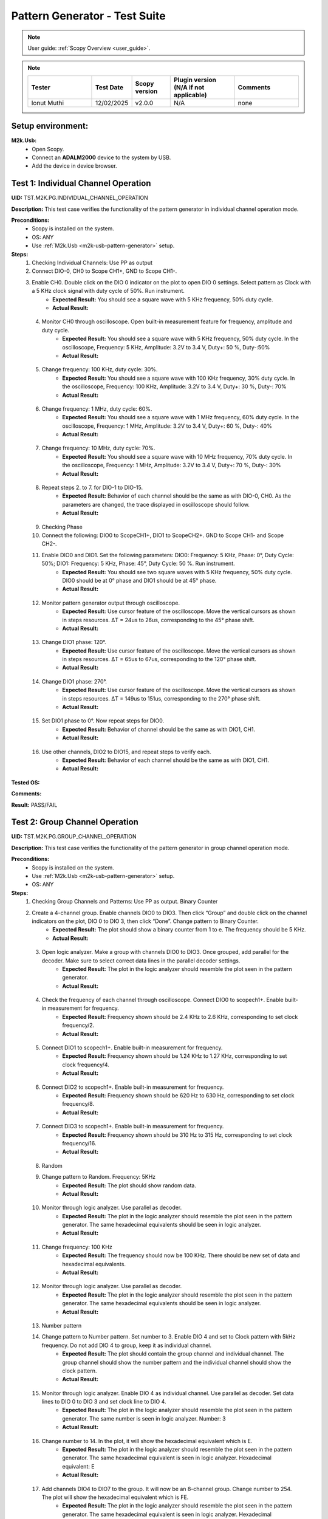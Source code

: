 .. _m2k_pattern_generator_tests:

Pattern Generator - Test Suite
====================================================================================================

.. note::

    User guide: :ref:`Scopy Overview <user_guide>`.


.. note::
    .. list-table:: 
       :widths: 50 30 30 50 50
       :header-rows: 1

       * - Tester
         - Test Date
         - Scopy version
         - Plugin version (N/A if not applicable)
         - Comments
       * - Ionut Muthi
         - 12/02/2025
         - v2.0.0
         - N/A
         - none

Setup environment:
----------------------------------------------------------------------------------------------------

.. _m2k-usb-pattern-generator:

**M2k.Usb:**
        - Open Scopy.
        - Connect an **ADALM2000** device to the system by USB.
        - Add the device in device browser.

Test 1: Individual Channel Operation
----------------------------------------------------------------------------------------------------

**UID:** TST.M2K.PG.INDIVIDUAL_CHANNEL_OPERATION

**Description:** This test case verifies the functionality of the pattern generator in individual channel operation mode.

**Preconditions:**
        - Scopy is installed on the system.
        - OS: ANY
        - Use :ref:`M2k.Usb <m2k-usb-pattern-generator>` setup.

**Steps:**
        1. Checking Individual Channels: Use PP as output
        2. Connect DIO-0, CH0 to Scope CH1+, GND to Scope CH1-.
        3. Enable CH0. Double click on the DIO 0 indicator on the plot to open DIO 0 settings. Select pattern as Clock with a 5 KHz clock signal with duty cycle of 50%. Run instrument.
                - **Expected Result:** You should see a square wave with 5 KHz frequency, 50% duty cycle.
                - **Actual Result:**

..
  Actual test result goes here.
..

        4. Monitor CH0 through oscilloscope. Open built-in measurement feature for frequency, amplitude and duty cycle.
                - **Expected Result:** You should see a square wave with 5 KHz frequency, 50% duty cycle. In the oscilloscope, Frequency: 5 KHz, Amplitude: 3.2V to 3.4 V, Duty+: 50 %, Duty-:50%
                - **Actual Result:**

..
  Actual test result goes here.
..

        5. Change frequency: 100 KHz, duty cycle: 30%.
                - **Expected Result:** You should see a square wave with 100 KHz frequency, 30% duty cycle. In the oscilloscope, Frequency: 100 KHz, Amplitude: 3.2V to 3.4 V, Duty+: 30 %, Duty-: 70%
                - **Actual Result:**

..
  Actual test result goes here.
..

        6. Change frequency: 1 MHz, duty cycle: 60%.
                - **Expected Result:** You should see a square wave with 1 MHz frequency, 60% duty cycle. In the oscilloscope, Frequency: 1 MHz, Amplitude: 3.2V to 3.4 V, Duty+: 60 %, Duty-: 40%
                - **Actual Result:**

..
  Actual test result goes here.
..

        7. Change frequency: 10 MHz, duty cycle: 70%.
                - **Expected Result:** You should see a square wave with 10 MHz frequency, 70% duty cycle. In the oscilloscope, Frequency: 1 MHz, Amplitude: 3.2V to 3.4 V, Duty+: 70 %, Duty-: 30%
                - **Actual Result:**

..
  Actual test result goes here.
..

        8. Repeat steps 2. to 7. for DIO-1 to DIO-15.
                - **Expected Result:** Behavior of each channel should be the same as with DIO-0, CH0. As the parameters are changed, the trace displayed in oscilloscope should follow.
                - **Actual Result:**

..
  Actual test result goes here.
..

        9. Checking Phase
        10. Connect the following: DIO0 to ScopeCH1+, DIO1 to ScopeCH2+. GND to Scope CH1- and Scope CH2-.
        11. Enable DIO0 and DIO1. Set the following parameters: DIO0: Frequency: 5 KHz, Phase: 0°, Duty Cycle: 50%; DIO1: Frequency: 5 KHz, Phase: 45°, Duty Cycle: 50 %. Run instrument.
                - **Expected Result:** You should see two square waves with 5 KHz frequency, 50% duty cycle. DIO0 should be at 0° phase and DIO1 should be at 45° phase.
                - **Actual Result:**

..
  Actual test result goes here.
..

        12. Monitor pattern generator output through oscilloscope.
                - **Expected Result:** Use cursor feature of the oscilloscope. Move the vertical cursors as shown in steps resources. ΔT = 24us to 26us, corresponding to the 45° phase shift.
                - **Actual Result:**

..
  Actual test result goes here.
..

        13. Change DIO1 phase: 120°.
                - **Expected Result:** Use cursor feature of the oscilloscope. Move the vertical cursors as shown in steps resources. ΔT = 65us to 67us, corresponding to the 120° phase shift.
                - **Actual Result:**

..
  Actual test result goes here.
..

        14. Change DIO1 phase: 270°.
                - **Expected Result:** Use cursor feature of the oscilloscope. Move the vertical cursors as shown in steps resources. ΔT = 149us to 151us, corresponding to the 270° phase shift.
                - **Actual Result:**

..
  Actual test result goes here.
..

        15. Set DIO1 phase to 0°. Now repeat steps for DIO0.
                - **Expected Result:** Behavior of channel should be the same as with DIO1, CH1.
                - **Actual Result:**

..
  Actual test result goes here.
..

        16. Use other channels, DIO2 to DIO15, and repeat steps to verify each.
                - **Expected Result:** Behavior of each channel should be the same as with DIO1, CH1.
                - **Actual Result:**

..
  Actual test result goes here.
..

**Tested OS:**

..
  Details about the tested OS goes here.

**Comments:**

..
  Any comments about the test goes here.

**Result:** PASS/FAIL

..
  The result of the test goes here (PASS/FAIL).


Test 2: Group Channel Operation
----------------------------------------------------------------------------------------------------

**UID:** TST.M2K.PG.GROUP_CHANNEL_OPERATION

**Description:** This test case verifies the functionality of the pattern generator in group channel operation mode.

**Preconditions:**
        - Scopy is installed on the system.
        - Use :ref:`M2k.Usb <m2k-usb-pattern-generator>` setup.
        - OS: ANY

**Steps:**
        1. Checking Group Channels and Patterns: Use PP as output. Binary Counter
        2. Create a 4-channel group. Enable channels DIO0 to DIO3. Then click “Group” and double click on the channel indicators on the plot, DIO 0 to DIO 3, then click “Done”. Change pattern to Binary Counter.
                - **Expected Result:** The plot should show a binary counter from 1 to e. The frequency should be 5 KHz.
                - **Actual Result:**

..
  Actual test result goes here.
..

        3. Open logic analyzer. Make a group with channels DIO0 to DIO3. Once grouped, add parallel for the decoder. Make sure to select correct data lines in the parallel decoder settings.
                - **Expected Result:** The plot in the logic analyzer should resemble the plot seen in the pattern generator.
                - **Actual Result:**

..
  Actual test result goes here.
..

        4. Check the frequency of each channel through oscilloscope. Connect DIO0 to scopech1+. Enable built-in measurement for frequency.
                - **Expected Result:** Frequency shown should be 2.4 KHz to 2.6 KHz, corresponding to set clock frequency/2.
                - **Actual Result:**

..
  Actual test result goes here.
..

        5. Connect DIO1 to scopech1+. Enable built-in measurement for frequency.
                - **Expected Result:** Frequency shown should be 1.24 KHz to 1.27 KHz, corresponding to set clock frequency/4.
                - **Actual Result:**

..
  Actual test result goes here.
..

        6. Connect DIO2 to scopech1+. Enable built-in measurement for frequency.
                - **Expected Result:** Frequency shown should be 620 Hz to 630 Hz, corresponding to set clock frequency/8.
                - **Actual Result:**

..
  Actual test result goes here.
..

        7. Connect DIO3 to scopech1+. Enable built-in measurement for frequency.
                - **Expected Result:** Frequency shown should be 310 Hz to 315 Hz, corresponding to set clock frequency/16.
                - **Actual Result:**

..
  Actual test result goes here.
..

        8. Random
        9. Change pattern to Random. Frequency: 5KHz
                - **Expected Result:** The plot should show random data.
                - **Actual Result:**

..
  Actual test result goes here.
..

        10. Monitor through logic analyzer. Use parallel as decoder.
                - **Expected Result:** The plot in the logic analyzer should resemble the plot seen in the pattern generator. The same hexadecimal equivalents should be seen in logic analyzer.
                - **Actual Result:**

..
  Actual test result goes here.
..

        11. Change frequency: 100 KHz
                - **Expected Result:** The frequency should now be 100 KHz. There should be new set of data and hexadecimal equivalents.
                - **Actual Result:**

..
  Actual test result goes here.
..

        12. Monitor through logic analyzer. Use parallel as decoder.
                - **Expected Result:** The plot in the logic analyzer should resemble the plot seen in the pattern generator. The same hexadecimal equivalents should be seen in logic analyzer.
                - **Actual Result:**

..
  Actual test result goes here.
..

        13. Number pattern
        14. Change pattern to Number pattern. Set number to 3. Enable DIO 4 and set to Clock pattern with 5kHz frequency. Do not add DIO 4 to group, keep it as individual channel.
                - **Expected Result:** The plot should contain the group channel and individual channel. The group channel should show the number pattern and the individual channel should show the clock pattern.
                - **Actual Result:**

..
  Actual test result goes here.
..

        15. Monitor through logic analyzer. Enable DIO 4 as individual channel. Use parallel as decoder. Set data lines to DIO 0 to DIO 3 and set clock line to DIO 4.
                - **Expected Result:** The plot in the logic analyzer should resemble the plot seen in the pattern generator. The same number is seen in logic analyzer. Number: 3
                - **Actual Result:**

..
  Actual test result goes here.
..

        16. Change number to 14. In the plot, it will show the hexadecimal equivalent which is E.
                - **Expected Result:** The plot in the logic analyzer should resemble the plot seen in the pattern generator. The same hexadecimal equivalent is seen in logic analyzer. Hexadecimal equivalent: E
                - **Actual Result:**

..
  Actual test result goes here.
..

        17. Add channels DIO4 to DIO7 to the group. It will now be an 8-channel group. Change number to 254. The plot will show the hexadecimal equivalent which is FE.
                - **Expected Result:** The plot in the logic analyzer should resemble the plot seen in the pattern generator. The same hexadecimal equivalent is seen in logic analyzer. Hexadecimal equivalent: FE
                - **Actual Result:**

..
  Actual test result goes here.
..

        18. Gray Counter
        19. Change pattern to Gray Counter. Disable DIO 8.
                - **Expected Result:** The plot should show a gray counter from 1 to 7. The frequency should be 5 KHz.
                - **Actual Result:**

..
  Actual test result goes here.
..

        20. Monitor through logic analyzer. Choose parallel for the decoder. Set Clock line as X.
                - **Expected Result:** The plot in the logic analyzer should resemble the plot seen in the pattern generator. One bit change per clock cycle.
                - **Actual Result:**

..
  Actual test result goes here.
..

        21. UART
        22. Dissolve current group channel. Enable DIO 0 channel and double click on the channel indicator on the plot. Change channel pattern to UART. Set parameters: Baud: 9600, Stop bit: 1, no parity, Data to send: ‘HELLO’.
                - **Expected Result:** The plot should show the data ‘HELLO’ in ASCII format. The frequency should be 9600 Hz.
                - **Actual Result:**

..
  Actual test result goes here.
..

        23. Monitor the channel in the logic analyzer. Use UART as decoder. Set Baud: 9600, Data bits: 8, no parity.
                - **Expected Result:** The plot in the logic analyzer should resemble the plot seen in the pattern generator. The same ASCII data should be seen in logic analyzer.
                - **Actual Result:**

..
  Actual test result goes here.
..

        24. Change set parameters: Baud: 115200, Stop bit: 1, even parity, Data to send: ‘HI’.
                - **Expected Result:** The plot should show the data ‘HI’ in ASCII format. The frequency should be 115200 Hz.
                - **Actual Result:**

..
  Actual test result goes here.
..

        25. Monitor the channel in the logic analyzer. Use UART as decoder. Set Baud: 115200, Data bits: 8, even parity.
                - **Expected Result:** The plot in the logic analyzer should resemble the plot seen in the pattern generator. The same ASCII data should be seen in logic analyzer.
                - **Actual Result:**

..
  Actual test result goes here.
..

        26. Change set parameters: Baud: 115200, Stop bit: 1, odd parity, Data to send: ‘HI’.
                - **Expected Result:** The plot should show the data ‘HI’ in ASCII format. The frequency should be 115200 Hz.
                - **Actual Result:**

..
  Actual test result goes here.
..

        27. Monitor the channel in the logic analyzer. Use UART as decoder. Set Baud: 115200, Data bits: 8, odd parity.
                - **Expected Result:** The plot in the logic analyzer should resemble the plot seen in the pattern generator. The same ASCII data should be seen in logic analyzer.
                - **Actual Result:**

..
  Actual test result goes here.
..

        28. SPI
        29. Disable DIO 0. Enable and select DIO5 to DIO7 to create a 3-channel group. Change pattern to SPI. Set the following parameters: Bytes per frame: 2, inter frame space: 3, Data: ABCD1234.
                - **Expected Result:** The plot should show the data ‘ABCD1234’ in ASCII format. The frequency should be 5 KHz.
                - **Actual Result:**

..
  Actual test result goes here.
..

        30. Monitor the channel through logic analyzer. Use SPI as decoder. Refer to steps resources picture for the configuration of logic analyzer.
                - **Expected Result:** The plot in the logic analyzer should resemble the plot seen in the pattern generator. The same ASCII data should be seen in logic analyzer.
                - **Actual Result:**

..
  Actual test result goes here.
..

        31. Change the following parameters: Bytes per frame: 1, inter frame space: 4, Data: ABCD1234.
                - **Expected Result:** The plot should show the data ‘ABCD1234’ in ASCII format. The frequency should be 5 KHz.
                - **Actual Result:**

..
  Actual test result goes here.
..

        32. Monitor the channel through logic analyzer. Use SPI as decoder. Refer to steps resources picture for the configuration of logic analyzer.
                - **Expected Result:** The plot in the logic analyzer should resemble the plot seen in the pattern generator. The same ASCII data should be seen in logic analyzer.
                - **Actual Result:**

..
  Actual test result goes here.
..

        33. I2C
        34. Dissolve current group channel. Enable and select DIO0 and DIO1 to create a 2-channel group. Change pattern to I2C. Set the following parameters: Address: 72, Inter frame space: 3, Data: ABCD1234.
                - **Expected Result:** The plot should show the data ‘ABCD1234’ in ASCII format. The frequency should be 5 KHz.
                - **Actual Result:**

..
  Actual test result goes here.
..

        35. Monitor the channel through logic analyzer. Use I2C as decoder. Refer to steps resources picture for the configuration of logic analyzer.
                - **Expected Result:** The plot in the logic analyzer should resemble the plot seen in the pattern generator. The same ASCII data should be seen in logic analyzer.
                - **Actual Result:**

..
  Actual test result goes here.
..

        36. Pulse Pattern
        37. Change pattern to Pulse Pattern. Set the following parameters: Low: 5, High: 1, Counter Init: 0, Delay: 10, Number of Pulses: 5.
                - **Expected Result:** The plot should show 5 pulses with 5 low and 1 high.
                - **Actual Result:**

..
  Actual test result goes here.
..

        38. Monitor the channels through logic analyzer. Refer to steps resources picture for the configuration of logic analyzer.
                - **Expected Result:** The plot in the logic analyzer should resemble the plot seen in the pattern generator.
                - **Actual Result:**

..
  Actual test result goes here.
..

**Tested OS:**

..
  Details about the tested OS goes here.

**Comments:**

..
  Any comments about the test goes here.

**Result:** PASS/FAIL

..
  The result of the test goes here (PASS/FAIL).


Test 3: Simultaneous Group and Individual Channels Operation
----------------------------------------------------------------------------------------------------

**UID:** TST.M2K.PG.SIMULTANEOUS_GROUP_AND_INDIVIDUAL_CHANNELS_OPERATION

**Description:** This test case verifies the functionality of the pattern generator in simultaneous group and individual channels operation mode.

**Preconditions:**
        - Scopy is installed on the system.
        - Use :ref:`M2k.Usb <m2k-usb-pattern-generator>` setup.
        - OS: ANY

**Steps:**
        1. Checking Group and Individual Channels Simultaneously: Use PP as output.
        2. Enable and select channels DIO0 to DIO3 to create 4-channel group. Change group pattern to Binary Counter with frequency set to 5 KHz. Enable DIO4 channel and set as clock with frequency of 5 KHz.
        3. Monitor DIO4 through oscilloscope. And at the same time monitor the group channel through logic analyzer.
                - **Expected Result:** On logic analyzer, the plot should resemble the plot seen in pattern generator, the group channel as well as the individual channel DIO4. On oscilloscope, frequency can be viewed by enabling measurement feature, frequency: 5KHz.
                - **Actual Result:**

..
  Actual test result goes here.
..

        4. Do not dissolve group channel. Add another group channel. Enable and select DIO5, create a 1-channel group for UART. Change pattern to UART. Baud: 2400, stop bit: 1, no parity, Data: ‘HI’. Also, individual DIO4 channel remains enabled.
        5. Monitor the 2 groups and DIO4 through logic analyzer.
                - **Expected Result:** On logic analyzer, the plot should resemble the plot seen in pattern generator.
                - **Actual Result:**

..
  Actual test result goes here.
..

        6. Do not dissolve group channels. Disable Group UART. Add another group channel. Enable and select DIO6 to DIO9, create a 4-channel group. Change pattern to Gray Counter. Frequency: 10 KHz. Name this group as Group GC. Also, individual DIO4 channel remains enabled.
        7. Monitor the 2 groups and DIO4 through logic analyzer.
                - **Expected Result:** On logic analyzer, the plot should resemble the plot seen in pattern generator.
                - **Actual Result:**

..
  Actual test result goes here.
..

**Tested OS:**

..
  Details about the tested OS goes here.

**Comments:**

..
  Any comments about the test goes here.

**Result:** PASS/FAIL

..
  The result of the test goes here (PASS/FAIL).


Test 4: Other Features
----------------------------------------------------------------------------------------------------

**UID:** TST.M2K.PG.OTHER_FEATURES

**Description:** This test case verifies the functionality of the pattern generator in other features.

**Preconditions:**
        - Scopy is installed on the system.
        - Use :ref:`M2k.Usb <m2k-usb-pattern-generator>` setup.
        - OS: ANY

**Steps:**
        1. Checking UI: Changing Channel Name
        2. Open individual channel DIO. On its channel manager, modify its name to ‘CH 0’.
                - **Expected Result:** The name should change as shown in steps resources picture.
                - **Actual Result:**

..
  Actual test result goes here.
..

        3. Enable DIO 1 and change its name to 'CH 1'. Create a group with 'CH 0' and 'CH 1'.
                - **Expected Result:** The list of names under the group should also correspond to the names of the channels as should change as shown in steps resources picture.
                - **Actual Result:**

..
  Actual test result goes here.
..

        4. Trace Height
        5. Open channel ‘CH 0’. On its channel manager, change trace height to 50.
                - **Expected Result:** The trace height should now be twice as shown in steps resources picture, compared to previous.
                - **Actual Result:**

..
  Actual test result goes here.
..

        6. Change height again to 10.
                - **Expected Result:** The height should now be lower as shown in steps resources picture
                - **Actual Result:**

..
  Actual test result goes here.
..

        7. Knobs
        8. Checking frequency knob. Set the knob to large increment. No orange dot on the center. Change frequency value using the ± button.
                - **Expected Result:** The frequency value should change accordingly with a high increment/decrement from 5 KHz to 10 KHz.
                - **Actual Result:**

..
  Actual test result goes here.
..

        9. Set the knob to ±1 unit interval. With orange dot on the center. Change frequency value using the ± button.
                - **Expected Result:** The frequency value should change accordingly with ±1 unit interval.
                - **Actual Result:**

..
  Actual test result goes here.
..

        10. Checking the output: PP mode
        11. Connect the DIO0 to oscilloscope ch1+, and oscilloscope ch1- to gnd. This is to monitor the output from the pattern generator.
        12. Enable DIO0 in pattern generator. Set pattern to clock with 5 kHz frequency. Set output as PP. Run instrument and monitor on Oscilloscope.
                - **Expected Result:** The oscilloscope should show clock pulses from logic 0 to 1. It should look like in steps resources picture.
                - **Actual Result:**

..
  Actual test result goes here.
..

        13. Try other patterns such as random pattern and monitor on oscilloscope.
                - **Expected Result:** The oscilloscope should show random pulses from logic 0 to 1. It should look like in steps resources picture.
                - **Actual Result:**

..
  Actual test result goes here.
..

        14. Repeat steps 10. and 13. for all channels
        15. OD mode
        16. Change output to OD. Monitor output in oscilloscope.
                - **Expected Result:** Oscilloscope should only show logic 0 since output is now in OD mode.
                - **Actual Result:**

..
  Actual test result goes here.
..

        17. Do 5.1 to other channels.
        18. To output two logic levels when operating in OD, a pull up resistor is needed. Connect the breadboard connection shown in steps resources.
        19. Set power supply to 5V. Run power supply, pattern generator and monitor in oscilloscope.
                - **Expected Result:** The trace should show two logic levels, with a few mV offset. When power supply is turned off, the oscilloscope should show only logic 0.
                - **Actual Result:**

..
  Actual test result goes here.
..

        20. Repeat step 5.3 and 5.4 for all channels.
        21. Print
        22. Click on Print button and save file as sample.pdf
                - **Expected Result:** Upon saving, the prompt window should look like the steps resources picture.
                - **Actual Result:**

..
  Actual test result goes here.
..

        23. Open the saved file.
                - **Expected Result:** The file should show the waveform that you have saved.
                - **Actual Result:**

..
  Actual test result goes here.
..

        24. See more info
        25. Click the 'See more info' icon on the upper left of the pattern generator window.
                - **Expected Result:** It should lead to the wiki page of pattern generator.
                - **Actual Result:**

..
  Actual test result goes here.
..

**Tested OS:**

..
  Details about the tested OS goes here.

**Comments:**

..
  Any comments about the test goes here.

**Result:** PASS/FAIL

..
  The result of the test goes here (PASS/FAIL).


